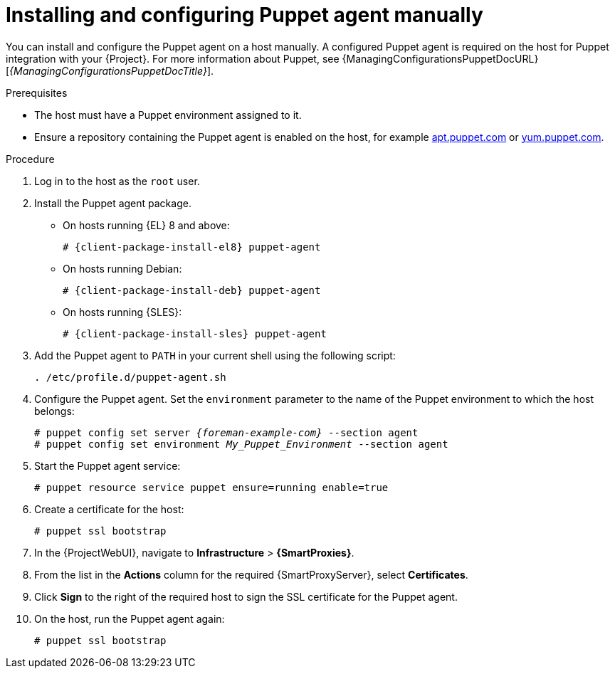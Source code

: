 [id="Installing_and_Configuring_Puppet_Agent_Manually_{context}"]
= Installing and configuring Puppet agent manually

You can install and configure the Puppet agent on a host manually.
A configured Puppet agent is required on the host for Puppet integration with your {Project}.
ifndef::managing-configurations-puppet[]
For more information about Puppet, see {ManagingConfigurationsPuppetDocURL}[_{ManagingConfigurationsPuppetDocTitle}_].
endif::[]

.Prerequisites
ifdef::orcharhino,satellite[]
* Puppet must be enabled in your {Project}.
ifdef::managing-configurations-puppet[]
For more information, see xref:Enabling_Puppet_Integration_{context}[].
endif::[]
ifndef::managing-configurations-puppet[]
For more information, see {ManagingConfigurationsPuppetDocURL}Enabling_Puppet_Integration_managing-configurations-puppet[Enabling Puppet Integration with {Project}] in _{ManagingConfigurationsPuppetDocTitle}_.
endif::[]
endif::[]
* The host must have a Puppet environment assigned to it.
ifdef::satellite[]
* The *{project-client-name}* repository must be enabled and synchronized to {ProjectServer}, and enabled on the host.
For more information, see {ContentManagementDocURL}Importing_Content_content-management[Importing Content] in _{ContentManagementDocTitle}_.
endif::[]
ifndef::satellite,orcharhino[]
* Ensure a repository containing the Puppet agent is enabled on the host, for example https://apt.puppet.com/[apt.puppet.com] or https://yum.puppet.com/[yum.puppet.com].
endif::[]
ifdef::orcharhino[]
* Ensure a repository containing the Puppet agent is enabled on the host, for example {client-puppet-repo-url}[Puppet agent for {client-os}].
endif::[]

.Procedure
. Log in to the host as the `root` user.
ifdef::orcharhino[]
. Install the Puppet agent package:
+
[options="nowrap", subs="+quotes,verbatim,attributes"]
----
# {client-package-install} puppet-agent
----
endif::[]
ifndef::orcharhino[]
. Install the Puppet agent package.
* On hosts running {EL} 8 and above:
+
[options="nowrap", subs="+quotes,verbatim,attributes"]
----
# {client-package-install-el8} puppet-agent
----
ifdef::satellite[]
* On hosts running {EL} 7 and below:
+
[options="nowrap", subs="+quotes,verbatim,attributes"]
----
# {client-package-install-el7} puppet-agent
----
endif::[]
ifndef::satellite,orcharhino[]
* On hosts running Debian:
+
[options="nowrap", subs="+quotes,verbatim,attributes"]
----
# {client-package-install-deb} puppet-agent
----
* On hosts running {SLES}:
+
[options="nowrap", subs="+quotes,verbatim,attributes"]
----
# {client-package-install-sles} puppet-agent
----
endif::[]
endif::[]
. Add the Puppet agent to `PATH` in your current shell using the following script:
+
[options="nowrap", subs="+quotes,verbatim,attributes"]
----
. /etc/profile.d/puppet-agent.sh
----
. Configure the Puppet agent.
Set the `environment` parameter to the name of the Puppet environment to which the host belongs:
+
[options="nowrap", subs="+quotes,verbatim,attributes"]
----
# puppet config set server _{foreman-example-com}_ --section agent
# puppet config set environment _My_Puppet_Environment_ --section agent
----
. Start the Puppet agent service:
+
[options="nowrap", subs="+quotes,verbatim,attributes"]
----
# puppet resource service puppet ensure=running enable=true
----
. Create a certificate for the host:
+
[options="nowrap", subs="+quotes,verbatim,attributes"]
----
# puppet ssl bootstrap
----
. In the {ProjectWebUI}, navigate to *Infrastructure* > *{SmartProxies}*.
. From the list in the *Actions* column for the required {SmartProxyServer}, select *Certificates*.
. Click *Sign* to the right of the required host to sign the SSL certificate for the Puppet agent.
. On the host, run the Puppet agent again:
+
[options="nowrap", subs="+quotes,verbatim,attributes"]
----
# puppet ssl bootstrap
----
